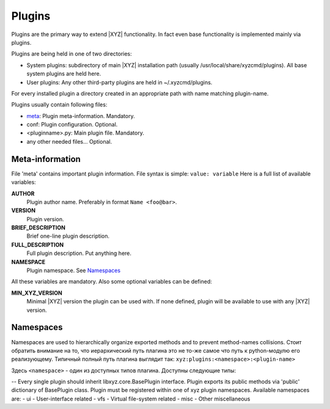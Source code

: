 =======
Plugins
=======

Plugins are the primary way to extend |XYZ| functionality.
In fact even base functionality is implemented mainly via plugins.

Plugins are being held in one of two directories:

- System plugins: subdirectory of main |XYZ| installation path 
  (usually /usr/local/share/xyzcmd/plugins). All base system plugins are held
  here.
- User plugins: Any other third-party plugins are held in ~/.xyzcmd/plugins.

For every installed plugin a directory created in an appropriate path with name
matching plugin-name.

Plugins usually contain following files:

- meta_:             Plugin meta-information. Mandatory.
- conf:              Plugin configuration. Optional.
- <pluginname>.py:   Main plugin file. Mandatory.
- any other needed files... Optional.

.. _meta:

Meta-information
----------------
File 'meta' contains important plugin information.
File syntax is simple: ``value: variable``
Here is a full list of available variables:

**AUTHOR**
   Plugin author name. Preferably in format ``Name <foo@bar>``.

**VERSION**
   Plugin version.

**BRIEF_DESCRIPTION**
   Brief one-line plugin description.

**FULL_DESCRIPTION**
   Full plugin description. Put anything here.

**NAMESPACE**
   Plugin namespace. See Namespaces_

All these variables are mandatory.
Also some optional variables can be defined:

**MIN_XYZ_VERSION**
   Minimal |XYZ| version the plugin can be used with.
   If none defined, plugin will be available to use with any |XYZ| version.

Namespaces
----------
Namespaces are used to hierarchically organize exported methods and
to prevent method-names collisions. Стоит обратить внимание на то, что
иерархический путь плагина это не то-же самое что путь к python-модулю
его реализующему.
Типичный полный путь плагина выглядит так:
``xyz:plugins:<namespace>:<plugin-name>``

Здесь ``<namespace>`` - один из доступных типов плагина.
Доступны следующие типы:

-- 
Every single plugin should inherit libxyz.core.BasePlugin interface.
Plugin exports its public methods via 'public' dictionary of BasePlugin class.
Plugin must be registered within one of xyz plugin namespaces.
Available namespaces are:
- ui    - User-interface related
- vfs   - Virtual file-system related
- misc  - Other miscellaneous
